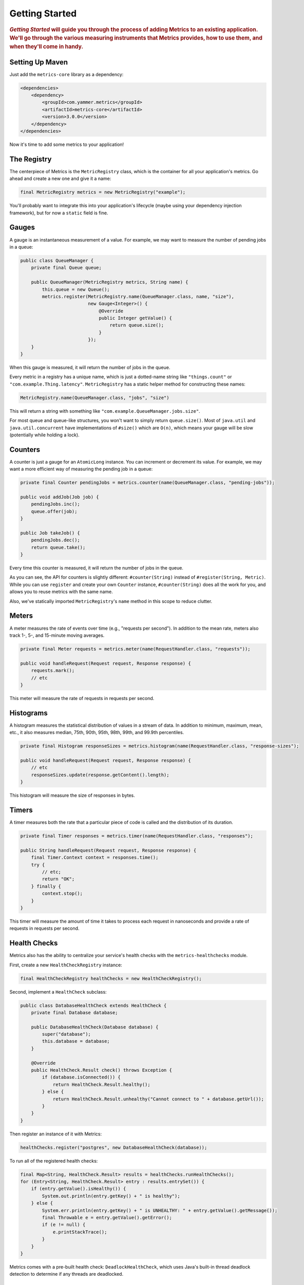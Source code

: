 .. _getting-started:

###############
Getting Started
###############

.. highlight:: text

.. rubric:: *Getting Started* will guide you through the process of adding Metrics to an existing
            application. We'll go through the various measuring instruments that Metrics provides,
            how to use them, and when they'll come in handy.

.. _gs-maven:

Setting Up Maven
================

Just add the ``metrics-core`` library as a dependency:

.. code-block:: xml

    <dependencies>
        <dependency>
            <groupId>com.yammer.metrics</groupId>
            <artifactId>metrics-core</artifactId>
            <version>3.0.0</version>
        </dependency>
    </dependencies>

Now it's time to add some metrics to your application!

.. _gs-registry:

The Registry
============

The centerpiece of Metrics is the ``MetricRegistry`` class, which is the container for all your
application's metrics. Go ahead and create a new one and give it a name:

.. code-block:: java

    final MetricRegistry metrics = new MetricRegistry("example");

You'll probably want to integrate this into your application's lifecycle (maybe using your
dependency injection framework), but for now a ``static`` field is fine.

.. _gs-gauges:

Gauges
======

A gauge is an instantaneous measurement of a value. For example, we may want to measure the number
of pending jobs in a queue:

.. code-block:: java

    public class QueueManager {
        private final Queue queue;

        public QueueManager(MetricRegistry metrics, String name) {
            this.queue = new Queue();
            metrics.register(MetricRegistry.name(QueueManager.class, name, "size"),
                             new Gauge<Integer>() {
                                 @Override
                                 public Integer getValue() {
                                     return queue.size();
                                 }
                             });
        }
    }

When this gauge is measured, it will return the number of jobs in the queue.

Every metric in a registry has a unique name, which is just a dotted-name string like
``"things.count"`` or ``"com.example.Thing.latency"``. ``MetricRegistry`` has a static helper method
for constructing these names:

.. code-block:: java

    MetricRegistry.name(QueueManager.class, "jobs", "size")

This will return a string with something like ``"com.example.QueueManager.jobs.size"``.

For most queue and queue-like structures, you won't want to simply return ``queue.size()``. Most of
``java.util`` and ``java.util.concurrent`` have implementations of ``#size()`` which are ``O(n)``,
which means your gauge will be slow (potentially while holding a lock).

.. _gs-counters:

Counters
========

A counter is just a gauge for an ``AtomicLong`` instance. You can increment or decrement its value.
For example, we may want a more efficient way of measuring the pending job in a queue:

.. code-block:: java

    private final Counter pendingJobs = metrics.counter(name(QueueManager.class, "pending-jobs"));

    public void addJob(Job job) {
        pendingJobs.inc();
        queue.offer(job);
    }

    public Job takeJob() {
        pendingJobs.dec();
        return queue.take();
    }

Every time this counter is measured, it will return the number of jobs in the queue.

As you can see, the API for counters is slightly different: ``#counter(String)`` instead of
``#register(String, Metric)``. While you can use ``register`` and create your own ``Counter``
instance, ``#counter(String)`` does all the work for you, and allows you to reuse metrics with the
same name.

Also, we've statically imported ``MetricRegistry``'s ``name`` method in this scope to reduce
clutter.

.. _gs-meters:

Meters
======

A meter measures the rate of events over time (e.g., "requests per second"). In addition to the mean
rate, meters also track 1-, 5-, and 15-minute moving averages.

.. code-block:: java

    private final Meter requests = metrics.meter(name(RequestHandler.class, "requests"));

    public void handleRequest(Request request, Response response) {
        requests.mark();
        // etc
    }

This meter will measure the rate of requests in requests per second.

.. _gs-histograms:

Histograms
==========

A histogram measures the statistical distribution of values in a stream of data. In addition to
minimum, maximum, mean, etc., it also measures median, 75th, 90th, 95th, 98th, 99th, and 99.9th
percentiles.

.. code-block:: java

    private final Histogram responseSizes = metrics.histogram(name(RequestHandler.class, "response-sizes");

    public void handleRequest(Request request, Response response) {
        // etc
        responseSizes.update(response.getContent().length);
    }


This histogram will measure the size of responses in bytes.

.. _gs-timers:

Timers
======

A timer measures both the rate that a particular piece of code is called and the distribution of its
duration.

.. code-block:: java

    private final Timer responses = metrics.timer(name(RequestHandler.class, "responses");

    public String handleRequest(Request request, Response response) {
        final Timer.Context context = responses.time();
        try {
            // etc;
            return "OK";
        } finally {
            context.stop();
        }
    }

This timer will measure the amount of time it takes to process each request in nanoseconds and
provide a rate of requests in requests per second.


.. _gs-healthchecks:

Health Checks
=============

Metrics also has the ability to centralize your service's health checks with the
``metrics-healthchecks`` module.

First, create a new ``HealthCheckRegistry`` instance:

.. code-block:: java

    final HealthCheckRegistry healthChecks = new HealthCheckRegistry();

Second, implement a ``HealthCheck`` subclass:

.. code-block:: java

    public class DatabaseHealthCheck extends HealthCheck {
        private final Database database;

        public DatabaseHealthCheck(Database database) {
            super("database");
            this.database = database;
        }

        @Override
        public HealthCheck.Result check() throws Exception {
            if (database.isConnected()) {
                return HealthCheck.Result.healthy();
            } else {
                return HealthCheck.Result.unhealthy("Cannot connect to " + database.getUrl());
            }
        }
    }

Then register an instance of it with Metrics:

.. code-block:: java

    healthChecks.register("postgres", new DatabaseHealthCheck(database));

To run all of the registered health checks:

.. code-block:: java

    final Map<String, HealthCheck.Result> results = healthChecks.runHealthChecks();
    for (Entry<String, HealthCheck.Result> entry : results.entrySet()) {
        if (entry.getValue().isHealthy()) {
            System.out.println(entry.getKey() + " is healthy");
        } else {
            System.err.println(entry.getKey() + " is UNHEALTHY: " + entry.getValue().getMessage());
            final Throwable e = entry.getValue().getError();
            if (e != null) {
                e.printStackTrace();
            }
        }
    }

Metrics comes with a pre-built health check: ``DeadlockHealthCheck``, which uses Java's built-in
thread deadlock detection to determine if any threads are deadlocked.

.. _gs-jmx:

Reporting Via JMX
=================

All metrics are visible via **JConsole** or **VisualVM** (if you install the JConsole plugin):

.. image:: metrics-visualvm.png
    :alt: Metrics exposed as JMX MBeans being viewed in VisualVM's MBeans browser

.. tip::

    If you double-click any of the metric properties, VisualVM will start graphing the data for that
    property. Sweet, eh?


.. _gs-http:

Reporting Via HTTP
==================

Metrics also ships with a servlet (``AdminServlet``) which will serve a JSON representation of all
registered metrics. It will also run health checks, print out a thread dump, and provide a simple
"ping" response for load-balancers. (It also has single servlets--``MetricsServlet``,
``HealthCheckServlet``, ``ThreadDumpServlet``, and ``PingServlet``--which do these individual
tasks.)

To use this servlet, include the ``metrics-servlets`` module as a dependency:

.. code-block:: xml

    <dependency>
        <groupId>com.yammer.metrics</groupId>
        <artifactId>metrics-servlets</artifactId>
        <version>3.0.0</version>
    </dependency>

From there on, you can map the servlet to whatever path you see fit.

.. _gs-other:

Other Reporting
===============

In addition to JMX and HTTP, Metrics also has reporters for the following outputs:

* ``STDOUT``, using :ref:`ConsoleReporter <man-core-reporters-console>` from ``metrics-core``
* ``CSV`` files, using :ref:`CsvReporter <man-core-reporters-csv>` from ``metrics-core``
* Slf4j loggers, using :ref:`Slf4jReporter <man-core-reporters-slf4j>` from ``metrics-core``
* Ganglia, using :ref:`GangliaReporter <manual-ganglia>` from ``metrics-ganglia``
* Graphite, using :ref:`GraphiteReporter <manual-graphite>` from ``metrics-graphite``

